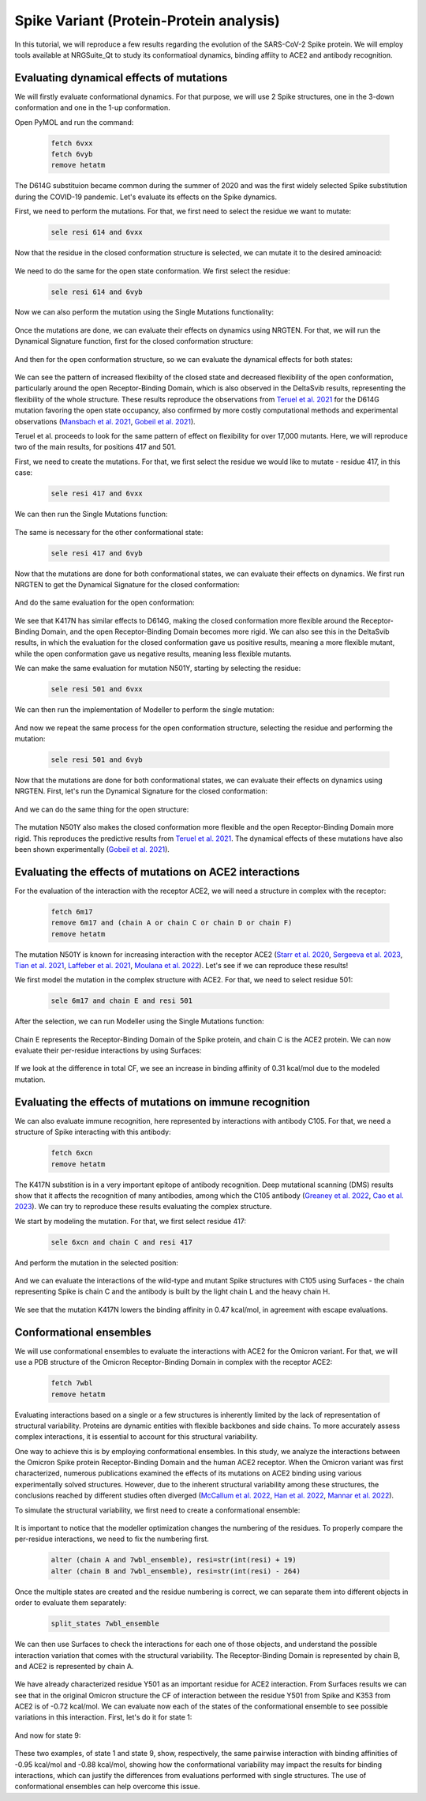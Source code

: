 ========================================
Spike Variant (Protein-Protein analysis)
========================================

.. _Spike variant (Protein-Protein analysis):

In this tutorial, we will reproduce a few results regarding the evolution of the SARS-CoV-2 Spike protein. We will employ tools available at NRGSuite_Qt to study its conformatioal dynamics, binding affiity to ACE2 and antibody recognition.


Evaluating dynamical effects of mutations
====================

We will firstly evaluate conformational dynamics. For that purpose, we will use 2 Spike structures, one in the 3-down conformation and one in the 1-up conformation.

Open PyMOL and run the command:

    .. code-block:: console

            fetch 6vxx
            fetch 6vyb
            remove hetatm

    .. image:: /_static/images/Tutorial/fetch_1.png
           :alt: An example image
           :width: 65%
           :align: center

The D614G substituion became common during the summer of 2020 and was the first widely selected Spike substitution during the COVID-19 pandemic. Let's evaluate its effects on the Spike dynamics.

First, we need to perform the mutations. For that, we first need to select the residue we want to mutate:

    .. code-block:: console

            sele resi 614 and 6vxx

    .. image:: /_static/images/Tutorial/sele_614_1.png
           :alt: An example image
           :width: 65%
           :align: center

Now that the residue in the closed conformation structure is selected, we can mutate it to the desired aminoacid:

    .. image:: /_static/images/Tutorial/mut_614_1.png
           :alt: An example image
           :width: 65%
           :align: center

We need to do the same for the open state conformation. We first select the residue:

    .. code-block:: console

            sele resi 614 and 6vyb

    .. image:: /_static/images/Tutorial/sele_614_2.png
           :alt: An example image
           :width: 65%
           :align: center

Now we can also perform the mutation using the Single Mutations functionality:

    .. image:: /_static/images/Tutorial/mut_614_2.png
           :alt: An example image
           :width: 65%
           :align: center

Once the mutations are done, we can evaluate their effects on dynamics using NRGTEN. For that, we will run the Dynamical Signature function, first for the closed conformation structure:

    .. image:: /_static/images/Tutorial/run_614_1.png
           :alt: An example image
           :width: 65%
           :align: center

    .. image:: /_static/images/Tutorial/result_614_1.png
           :alt: An example image
           :width: 65%
           :align: center

And then for the open conformation structure, so we can evaluate the dynamical effects for both states:

    .. image:: /_static/images/Tutorial/run_614_2.png
           :alt: An example image
           :width: 65%
           :align: center

    .. image:: /_static/images/Tutorial/result_614_2.png
           :alt: An example image
           :width: 65%
           :align: center

We can see the pattern of increased flexibilty of the closed state and decreased flexibility of the open conformation, particularly around the open Receptor-Binding Domain, which is also observed in the DeltaSvib results, representing the flexibility of the whole structure. These results reproduce the observations from `Teruel et al. 2021 <https://journals.plos.org/ploscompbiol/article?id=10.1371/journal.pcbi.1009286>`_ for the D614G mutation favoring the open state occupancy, also confirmed by more costly computational methods and experimental observations (`Mansbach et al. 2021 <https://www.science.org/doi/10.1126/sciadv.abf3671>`_, `Gobeil et al. 2021 <https://www.cell.com/cell-reports/fulltext/S2211-1247(20)31619-3?_returnURL=https%3A%2F%2Flinkinghub.elsevier.com%2Fretrieve%2Fpii%2FS2211124720316193%3Fshowall%3Dtrue>`_).

Teruel et al. proceeds to look for the same pattern of effect on flexibility for over 17,000 mutants. Here, we will reproduce two of the main results, for positions 417 and 501.

First, we need to create the mutations. For that, we first select the residue we would like to mutate - residue 417, in this case:

    .. code-block:: console

            sele resi 417 and 6vxx

    .. image:: /_static/images/Tutorial/sele_417_1.png
           :alt: An example image
           :width: 65%
           :align: center

We can then run the Single Mutations function:

    .. image:: /_static/images/Tutorial/mut_417_1.png
           :alt: An example image
           :width: 65%
           :align: center

The same is necessary for the other conformational state:

    .. code-block:: console

            sele resi 417 and 6vyb

    .. image:: /_static/images/Tutorial/sele_417_2.png
           :alt: An example image
           :width: 65%
           :align: center

    .. image:: /_static/images/Tutorial/mut_417_2.png
           :alt: An example image
           :width: 65%
           :align: center

Now that the mutations are done for both conformational states, we can evaluate their effects on dynamics. We first run NRGTEN to get the Dynamical Signature for the closed conformation:

    .. image:: /_static/images/Tutorial/run_417_1.png
           :alt: An example image
           :width: 65%
           :align: center

    .. image:: /_static/images/Tutorial/result_417_1.png
           :alt: An example image
           :width: 65%
           :align: center

And do the same evaluation for the open conformation:

    .. image:: /_static/images/Tutorial/run_417_2.png
           :alt: An example image
           :width: 65%
           :align: center

    .. image:: /_static/images/Tutorial/result_417_2.png
           :alt: An example image
           :width: 65%
           :align: center

We see that K417N has similar effects to D614G, making the closed conformation more flexible around the Receptor-Binding Domain, and the open Receptor-Binding Domain becomes more rigid. We can also see this in the DeltaSvib results, in which the evaluation for the closed conformation gave us positive results, meaning a more flexible mutant, while the open conformation gave us negative results, meaning less flexible mutants.

We can make the same evaluation for mutation N501Y, starting by selecting the residue:

    .. code-block:: console
        
            sele resi 501 and 6vxx

    .. image:: /_static/images/Tutorial/sele_501_1.png
           :alt: An example image
           :width: 65%
           :align: center

We can then run the implementation of Modeller to perform the single mutation:

    .. image:: /_static/images/Tutorial/mut_501_1.png
           :alt: An example image
           :width: 65%
           :align: center

And now we repeat the same process for the open conformation structure, selecting the residue and performing the mutation:

    .. code-block:: console
        
            sele resi 501 and 6vyb

    .. image:: /_static/images/Tutorial/sele_501_2.png
           :alt: An example image
           :width: 65%
           :align: center

    .. image:: /_static/images/Tutorial/mut_501_2.png
           :alt: An example image
           :width: 65%
           :align: center

Now that the mutations are done for both conformational states, we can evaluate their effects on dynamics using NRGTEN. First, let's run the Dynamical Signature for the closed conformation:

    .. image:: /_static/images/Tutorial/run_501_1.png
           :alt: An example image
           :width: 65%
           :align: center

    .. image:: /_static/images/Tutorial/result_501_1.png
           :alt: An example image
           :width: 65%
           :align: center

And we can do the same thing for the open structure:

    .. image:: /_static/images/Tutorial/run_501_2.png
           :alt: An example image
           :width: 65%
           :align: center

    .. image:: /_static/images/Tutorial/result_501_2.png
           :alt: An example image
           :width: 65%
           :align: center

The mutation N501Y also makes the closed conformation more flexible and the open Receptor-Binding Domain more rigid. This reproduces the predictive results from `Teruel et al. 2021 <https://journals.plos.org/ploscompbiol/article?id=10.1371/journal.pcbi.1009286>`_. The dynamical effects of these mutations have also been shown experimentally (`Gobeil et al. 2021 <https://www.science.org/doi/10.1126/science.abi6226>`_).

Evaluating the effects of mutations on ACE2 interactions
====================

For the evaluation of the interaction with the receptor ACE2, we will need a structure in complex with the receptor:

    .. code-block:: console
            
            fetch 6m17
            remove 6m17 and (chain A or chain C or chain D or chain F)
            remove hetatm

    .. image:: /_static/images/Tutorial/fetch_2.png
           :alt: An example image
           :width: 65%
           :align: center

The mutation N501Y is known for increasing interaction with the receptor ACE2 (`Starr et al. 2020 <https://www.cell.com/cell/fulltext/S0092-8674(20)31003-5?_returnURL=https%3A%2F%2Flinkinghub.elsevier.com%2Fretrieve%2Fpii%2FS0092867420310035%3Fshowall%3Dtrue>`_, `Sergeeva et al. 2023 <https://www.sciencedirect.com/science/article/pii/S0022283623002851?via%3Dihub>`_, `Tian et al. 2021 <https://elifesciences.org/articles/69091>`_, `Laffeber et al. 2021 <https://www.sciencedirect.com/science/article/pii/S002228362100276X?via%3Dihub>`_, `Moulana et al. 2022 <https://www.nature.com/articles/s41467-022-34506-z>`_). Let's see if we can reproduce these results!

We first model the mutation in the complex structure with ACE2. For that, we need to select residue 501:

    .. code-block:: console
    
            sele 6m17 and chain E and resi 501


    .. image:: /_static/images/Tutorial/sele_ace2.png
           :alt: An example image
           :width: 65%
           :align: center

After the selection, we can run Modeller using the Single Mutations function:

    .. image:: /_static/images/Tutorial/mut_ace2.png
           :alt: An example image
           :width: 65%
           :align: center

    .. image:: /_static/images/Tutorial/closeup_mut_ace2.png
           :alt: An example image
           :width: 65%
           :align: center

Chain E represents the Receptor-Binding Domain of the Spike protein, and chain C is the ACE2 protein. We can now evaluate their per-residue interactions by using Surfaces:

    .. image:: /_static/images/Tutorial/run_ace2.png
           :alt: An example image
           :width: 65%
           :align: center

If we look at the difference in total CF, we see an increase in binding affinity of 0.31 kcal/mol due to the modeled mutation.

    .. image:: /_static/images/Tutorial/result_delta_ace2.png
           :alt: An example image
           :width: 65%
           :align: center

Evaluating the effects of mutations on immune recognition
====================

We can also evaluate immune recognition, here represented by interactions with antibody C105. For that, we need a structure of Spike interacting with this antibody:

    .. code-block:: console

            fetch 6xcn
            remove hetatm

    .. image:: /_static/images/Tutorial/fetch_3.png
           :alt: An example image
           :width: 65%
           :align: center

The K417N substition is in a very important epitope of antibody recognition. Deep mutational scanning (DMS) results show that it affects the recognition of many antibodies, among which the C105 antibody (`Greaney et al. 2022 <https://academic.oup.com/ve/article/8/1/veac021/6549895>`_, `Cao et al. 2023 <https://www.nature.com/articles/s41586-022-05644-7>`_). We can try to reproduce these results evaluating the complex structure.

We start by modeling the mutation. For that, we first select residue 417:

    .. code-block:: console
    
            sele 6xcn and chain C and resi 417

    .. image:: /_static/images/Tutorial/sele_ab.png
           :alt: An example image
           :width: 65%
           :align: center

And perform the mutation in the selected position:

    .. image:: /_static/images/Tutorial/mut_ab.png
           :alt: An example image
           :width: 65%
           :align: center
    .. image:: /_static/images/Tutorial/closeup_mut_ab.png
           :alt: An example image
           :width: 65%
           :align: center

And we can evaluate the interactions of the wild-type and mutant Spike structures with C105 using Surfaces - the chain representing Spike is chain C and the antibody is built by the light chain L and the heavy chain H.

    .. image:: /_static/images/Tutorial/run_ab.png
           :alt: An example image
           :width: 65%
           :align: center

We see that the mutation K417N lowers the binding affinity in 0.47 kcal/mol, in agreement with escape evaluations.

    .. image:: /_static/images/Tutorial/result_delta_ab.png
           :alt: An example image
           :width: 65%
           :align: center

Conformational ensembles
====================

We will use conformational ensembles to evaluate the interactions with ACE2 for the Omicron variant. For that, we will use a PDB structure of the Omicron Receptor-Binding Domain in complex with the receptor ACE2:

    .. code-block:: console

            fetch 7wbl
            remove hetatm

    .. image:: /_static/images/Tutorial/fetch_4.png
           :alt: An example image
           :width: 65%
           :align: center


Evaluating interactions based on a single or a few structures is inherently limited by the lack of representation of structural variability. Proteins are dynamic entities with flexible backbones and side chains. To more accurately assess complex interactions, it is essential to account for this structural variability.

One way to achieve this is by employing conformational ensembles. In this study, we analyze the interactions between the Omicron Spike protein Receptor-Binding Domain and the human ACE2 receptor. When the Omicron variant was first characterized, numerous publications examined the effects of its mutations on ACE2 binding using various experimentally solved structures. However, due to the inherent structural variability among these structures, the conclusions reached by different studies often diverged (`McCallum et al. 2022 <https://www.science.org/doi/10.1126/science.abn8652>`_, `Han et al. 2022 <https://www.cell.com/cell/fulltext/S0092-8674(22)00001-0?_returnURL=https%3A%2F%2Flinkinghub.elsevier.com%2Fretrieve%2Fpii%2FS0092867422000010%3Fshowall%3Dtrue>`_, `Mannar et al. 2022 <https://www.science.org/doi/10.1126/science.abn7760>`_).

To simulate the structural variability, we first need to create a conformational ensemble:

    .. image:: /_static/images/Tutorial/run_conf.png
           :alt: An example image
           :width: 65%
           :align: center

It is important to notice that the modeller optimization changes the numbering of the residues. To properly compare the per-residue interactions, we need to fix the numbering first.

    .. code-block:: console

        alter (chain A and 7wbl_ensemble), resi=str(int(resi) + 19)
        alter (chain B and 7wbl_ensemble), resi=str(int(resi) - 264)

Once the multiple states are created and the residue numbering is correct, we can separate them into different objects in order to evaluate them separately:

    .. code-block:: console

        split_states 7wbl_ensemble

    .. image:: /_static/images/Tutorial/split_states_conf.png
           :alt: An example image
           :width: 65%
           :align: center

We can then use Surfaces to check the interactions for each one of those objects, and understand the possible interaction variation that comes with the structural variability. The Receptor-Binding Domain is represented by chain B, and ACE2 is represented by chain A.

    .. image:: /_static/images/Tutorial/surfaces_original_conf.png
           :alt: An example image
           :width: 65%
           :align: center

    .. image:: /_static/images/Tutorial/result_original_conf.png
           :alt: An example image
           :width: 65%
           :align: center

We have already characterized residue Y501 as an important residue for ACE2 interaction. From Surfaces results we can see that in the original Omicron structure the CF of interaction between the residue Y501 from Spike and K353 from ACE2 is of -0.72 kcal/mol. We can evaluate now each of the states of the conformational ensemble to see possible variations in this interaction. First, let's do it for state 1:

    .. image:: /_static/images/Tutorial/surfaces1_conf.png
           :alt: An example image
           :width: 65%
           :align: center

    .. image:: /_static/images/Tutorial/result1_conf.png
           :alt: An example image
           :width: 65%
           :align: center

And now for state 9:

    .. image:: /_static/images/Tutorial/surfaces9_conf.png
           :alt: An example image
           :width: 65%
           :align: center

    .. image:: /_static/images/Tutorial/result9_conf.png
           :alt: An example image
           :width: 65%
           :align: center

These two examples, of state 1 and state 9, show, respectively, the same pairwise interaction with binding affinities of -0.95 kcal/mol and -0.88 kcal/mol, showing how the conformational variability may impact the results for binding interactions, which can justify the differences from evaluations performed with single structures. The use of conformational ensembles can help overcome this issue.







